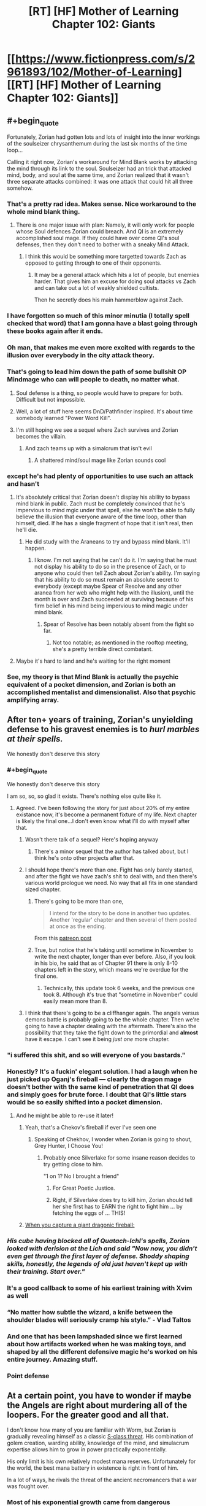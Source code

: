 #+TITLE: [RT] [HF] Mother of Learning Chapter 102: Giants

* [[https://www.fictionpress.com/s/2961893/102/Mother-of-Learning][[RT] [HF] Mother of Learning Chapter 102: Giants]]
:PROPERTIES:
:Author: Nepene
:Score: 295
:DateUnix: 1567995262.0
:END:

** #+begin_quote
  Fortunately, Zorian had gotten lots and lots of insight into the inner workings of the soulseizer chrysanthemum during the last six months of the time loop...
#+end_quote

Calling it right now, Zorian's workaround for Mind Blank works by attacking the mind through its link to the soul. Soulseizer had an trick that attacked mind, body, and soul at the same time, and Zorian realized that it wasn't three separate attacks combined: it was one attack that could hit all three somehow.
:PROPERTIES:
:Author: Academic_Jellyfish
:Score: 140
:DateUnix: 1567998879.0
:END:

*** That's a pretty rad idea. Makes sense. Nice workaround to the whole mind blank thing.
:PROPERTIES:
:Author: Nepene
:Score: 37
:DateUnix: 1567999214.0
:END:

**** There is one major issue with plan: Namely, it will only work for people whose Soul defences Zorian could breach. And QI is an extremely accomplished soul mage. If they could have over come QI's soul defenses, then they don't need to bother with a sneaky Mind Attack.
:PROPERTIES:
:Author: domoincarn8
:Score: 3
:DateUnix: 1568095568.0
:END:

***** I think this would be something more targetted towards Zach as opposed to getting through to one of their opponents.
:PROPERTIES:
:Author: Brokndremes
:Score: 15
:DateUnix: 1568100899.0
:END:

****** It may be a general attack which hits a lot of people, but enemies harder. That gives him an excuse for doing soul attacks vs Zach and can take out a lot of weakly shielded cultists.

Then he secretly does his main hammerblow against Zach.
:PROPERTIES:
:Author: Nepene
:Score: 3
:DateUnix: 1568117770.0
:END:


*** I have forgotten so much of this minor minutia (I totally spell checked that word) that I am gonna have a blast going through these books again after it ends.
:PROPERTIES:
:Author: I_Hump_Rainbowz
:Score: 30
:DateUnix: 1567999865.0
:END:


*** Oh man, that makes me even more excited with regards to the illusion over everybody in the city attack theory.
:PROPERTIES:
:Author: Green0Photon
:Score: 23
:DateUnix: 1567999038.0
:END:


*** That's going to lead him down the path of some bullshit OP Mindmage who can will people to death, no matter what.
:PROPERTIES:
:Author: NZPIEFACE
:Score: 11
:DateUnix: 1568010608.0
:END:

**** Soul defense is a thing, so people would have to prepare for both. Difficult but not impossible.
:PROPERTIES:
:Author: BlueMangoAde
:Score: 29
:DateUnix: 1568012809.0
:END:


**** Well, a lot of stuff here seems DnD/Pathfinder inspired. It's about time somebody learned "Power Word Kill".
:PROPERTIES:
:Author: steelong
:Score: 15
:DateUnix: 1568036889.0
:END:


**** I'm still hoping we see a sequel where Zach survives and Zorian becomes the villain.
:PROPERTIES:
:Author: PhilanthropAtheist
:Score: 4
:DateUnix: 1568029148.0
:END:

***** And zach teams up with a simalcrum that isn't evil
:PROPERTIES:
:Author: 20wordsorless
:Score: 6
:DateUnix: 1568038865.0
:END:

****** A shattered mind/soul mage like Zorian sounds cool
:PROPERTIES:
:Author: PhilanthropAtheist
:Score: 6
:DateUnix: 1568047075.0
:END:


*** except he's had plenty of opportunities to use such an attack and hasn't
:PROPERTIES:
:Author: rtsynk
:Score: 3
:DateUnix: 1567999694.0
:END:

**** It's absolutely critical that Zorian doesn't display his ability to bypass mind blank in public. Zach must be completely convinced that he's impervious to mind mgic under that spell, else he won't be able to fully believe the illusion that everyone aware of the time loop, other than himself, died. If he has a single fragment of hope that it isn't real, then he'll die.
:PROPERTIES:
:Author: -Fender-
:Score: 65
:DateUnix: 1568020234.0
:END:

***** He did study with the Araneans to try and bypass mind blank. It'll happen.
:PROPERTIES:
:Author: PhilanthropAtheist
:Score: 4
:DateUnix: 1568064297.0
:END:

****** I know. I'm not saying that he can't do it. I'm saying that he must not display his ability to do so in the presence of Zach, or to anyone who could then tell Zach about Zorian's ability. I'm saying that his ability to do so must remain an absolute secret to everybody (except maybe Spear of Resolve and any other aranea from her web who might help with the illusion), until the month is over and Zach succeeded at surviving because of his firm belief in his mind being impervious to mind magic under mind blank.
:PROPERTIES:
:Author: -Fender-
:Score: 26
:DateUnix: 1568064982.0
:END:

******* Spear of Resolve has been notably absent from the fight so far.
:PROPERTIES:
:Author: SevereCircle
:Score: 7
:DateUnix: 1568083547.0
:END:

******** Not too notable; as mentioned in the rooftop meeting, she's a pretty terrible direct combatant.
:PROPERTIES:
:Author: VorpalAuroch
:Score: 4
:DateUnix: 1568506252.0
:END:


**** Maybe it's hard to land and he's waiting for the right moment
:PROPERTIES:
:Author: eSPiaLx
:Score: 13
:DateUnix: 1567999838.0
:END:


*** See, my theory is that Mind Blank is actually the psychic equivalent of a pocket dimension, and Zorian is both an accomplished mentalist and dimensionalist. Also that psychic amplifying array.
:PROPERTIES:
:Author: Hakurei06
:Score: 3
:DateUnix: 1568711743.0
:END:


** After ten+ years of training, Zorian's unyielding defense to his gravest enemies is to /hurl marbles at their spells./

We honestly don't deserve this story
:PROPERTIES:
:Author: pm_your_dnd_stories
:Score: 116
:DateUnix: 1568003440.0
:END:

*** #+begin_quote
  We honestly don't deserve this story
#+end_quote

I am so, so, so glad it exists. There's nothing else quite like it.
:PROPERTIES:
:Author: Kachajal
:Score: 56
:DateUnix: 1568005886.0
:END:

**** Agreed. I've been following the story for just about 20% of my entire existance now, it's become a permanent fixture of my life. Next chapter is likely the final one...I don't even know what I'll do with myself after that.
:PROPERTIES:
:Author: pm_your_dnd_stories
:Score: 42
:DateUnix: 1568006337.0
:END:

***** Wasn't there talk of a sequel? Here's hoping anyway
:PROPERTIES:
:Author: ethicalhamjimmies
:Score: 14
:DateUnix: 1568020535.0
:END:

****** There's a minor sequel that the author has talked about, but I think he's onto other projects after that.
:PROPERTIES:
:Author: taichi22
:Score: 19
:DateUnix: 1568031089.0
:END:


***** I should hope there's more than one. Fight has only barely started, and after the fight we have zach's shit to deal with, and then there's various world prologue we need. No way that all fits in one standard sized chapter.
:PROPERTIES:
:Author: ketura
:Score: 13
:DateUnix: 1568054214.0
:END:

****** There's going to be more than one,

#+begin_quote
  I intend for the story to be done in another two updates. Another 'regular' chapter and then several of them posted at once as the ending.
#+end_quote

From this [[https://www.patreon.com/posts/chapter-101-28753444][patreon post]]
:PROPERTIES:
:Author: Johnsanders667
:Score: 26
:DateUnix: 1568058884.0
:END:


****** True, but notice that he's taking until sometime in November to write the next chapter, longer than ever before. Also, if you look in his bio, he said that as of Chapter 91 there is only 8-10 chapters left in the story, which means we're overdue for the final one.
:PROPERTIES:
:Author: pm_your_dnd_stories
:Score: 8
:DateUnix: 1568054345.0
:END:

******* Technically, this update took 6 weeks, and the previous one took 8. Although it's true that "sometime in November" could easily mean more than 8.
:PROPERTIES:
:Author: -Fender-
:Score: 2
:DateUnix: 1568103475.0
:END:


***** I think that there's going to be a cliffhanger again. The angels versus demons battle is probably going to be the whole chapter. Then we're going to have a chapter dealing with the aftermath. There's also the possibility that they take the fight down to the primordial and *almost* have it escape. I can't see it being /just one/ more chapter.
:PROPERTIES:
:Author: KamikazeHamster
:Score: 3
:DateUnix: 1568096438.0
:END:


*** "i suffered this shit, and so will everyone of you bastards."
:PROPERTIES:
:Score: 47
:DateUnix: 1568015187.0
:END:


*** Honestly? It's a fuckin' elegant solution. I had a laugh when he just picked up Oganj's fireball --- clearly the dragon mage doesn't bother with the same kind of penetration that QI does and simply goes for brute force. I doubt that QI's little stars would be so easily shifted into a pocket dimension.
:PROPERTIES:
:Author: taichi22
:Score: 33
:DateUnix: 1568031053.0
:END:

**** And he might be able to re-use it later!
:PROPERTIES:
:Author: dbenc
:Score: 13
:DateUnix: 1568054090.0
:END:

***** Yeah, that's a Chekov's fireball if ever I've seen one
:PROPERTIES:
:Author: TheKingleMingle
:Score: 33
:DateUnix: 1568058610.0
:END:

****** Speaking of Chekhov, I wonder when Zorian is going to shout, Grey Hunter, I Choose You!
:PROPERTIES:
:Author: thrawnca
:Score: 25
:DateUnix: 1568062764.0
:END:

******* Probably once Silverlake for some insane reason decides to try getting close to him.

"1 on 1? No I brought a friend"
:PROPERTIES:
:Author: JulianWyvern
:Score: 18
:DateUnix: 1568076156.0
:END:

******** For Great Poetic Justice.
:PROPERTIES:
:Author: thrawnca
:Score: 3
:DateUnix: 1568179503.0
:END:


******** Right, if Silverlake does try to kill him, Zorian should tell her she first has to EARN the right to fight him ... by fetching the eggs of ... THIS!
:PROPERTIES:
:Author: ybr1ca
:Score: 1
:DateUnix: 1572132326.0
:END:


***** [[https://i.kym-cdn.com/photos/images/original/001/264/842/220.png][When you capture a giant dragonic fireball:]]
:PROPERTIES:
:Author: natron88
:Score: 6
:DateUnix: 1568156605.0
:END:


*** /His cube having blocked all of Quatach-Ichl's spells, Zorian looked with derision at the Lich and said "Now now, you didn't even get through the first layer of defense. Shoddy shaping skills, honestly, the legends of old just haven't kept up with their training. Start over."/
:PROPERTIES:
:Author: JulianWyvern
:Score: 35
:DateUnix: 1568076085.0
:END:


*** It's a good callback to some of his earliest training with Xvim as well
:PROPERTIES:
:Author: The_Upmachine
:Score: 16
:DateUnix: 1568032910.0
:END:


*** “No matter how subtle the wizard, a knife between the shoulder blades will seriously cramp his style.” - Vlad Taltos
:PROPERTIES:
:Author: Paxona
:Score: 16
:DateUnix: 1568041557.0
:END:


*** And one that has been lampshaded since we first learned about how artifacts worked when he was making toys, and shaped by all the different defensive magic he's worked on his entire journey. Amazing stuff.
:PROPERTIES:
:Author: CFCrispyBacon
:Score: 13
:DateUnix: 1568034929.0
:END:


*** Point defense
:PROPERTIES:
:Author: PresentCompanyExcl
:Score: 4
:DateUnix: 1568037351.0
:END:


** At a certain point, you have to wonder if maybe the Angels are right about murdering all of the loopers. For the greater good and all that.

I don't know how many of you are familiar with Worm, but Zorian is gradually revealing himself as a classic [[https://worm.fandom.com/wiki/S-Class#cite_note-17][S-class threat]]. His combination of golem creation, warding ability, knowledge of the mind, and simulacrum expertise allows him to grow in power practically exponentially.

His only limit is his own relatively modest mana reserves. Unfortunately for the world, the best mana battery in existence is right in front of him.

In a lot of ways, he rivals the threat of the ancient necromancers that a war was fought over.
:PROPERTIES:
:Author: ClaireBear1123
:Score: 63
:DateUnix: 1567998450.0
:END:

*** Most of his exponential growth came from dangerous encounters with monsters whose abilities he could steal (princess, the soul plant, the Aranea, other things) and from using the time loop to steal secrets and make entire nations work for him.

His growth will be a lot slower now, and with more eyes on him it will be harder to mass produce golems. He's still a serious threat (there's a reason Eldemar has laws against making big golems) but he's not an exponential threat.

He's a major threat, but if you threw enough powerful mages at him you could crush him.

He intends to be more subtle anyway, not evil take over the worldy.
:PROPERTIES:
:Author: Nepene
:Score: 55
:DateUnix: 1567998852.0
:END:

**** #+begin_quote
  He's a major threat, but if you threw enough powerful mages at him you could crush him.
#+end_quote

Well yea, he's a [[https://worm.fandom.com/wiki/Tinker][Tinker]]. The same is true for necromancers, but that didn't stop society from banishing them.

#+begin_quote
  He intends to be more subtle anyway, not evil take over the worldy.
#+end_quote

Even if Zorian acts completely above board, the real threat is his knowledge. And Zorian is going to share his knowledge with the world. He's an idealist that way. Imagine what a less than scrupulous Lich could do with these novel ideas...

It sort of makes you wonder why QI and Sudomir are even fighting him in the first place. Zorian could usher in a new period of mage dominance and inequality.
:PROPERTIES:
:Author: ClaireBear1123
:Score: 30
:DateUnix: 1567999593.0
:END:

***** Zorian has said he'll share some empathy stuff, but I doubt he'll share everything. He wants to avoid the royal family going after him, and has a lot of debts to people so will avoid wholesale disruption.
:PROPERTIES:
:Author: Nepene
:Score: 18
:DateUnix: 1567999956.0
:END:

****** #+begin_quote
  Zorian has said he'll share some empathy stuff, but I doubt he'll share everything.
#+end_quote

He totally will share his knowledge. He's bemoaned multiple times about the waste of knowledge when old mages die. He loves libraries. He wants to start a magic research facility. He funded Kael's alchemy research out of sheer altruism and hope for better world.

He's an idealist in this way. Lots of nerds are. He doesn't see the inherent danger of it.
:PROPERTIES:
:Author: ClaireBear1123
:Score: 43
:DateUnix: 1568000364.0
:END:

******* Yeah. So he'll probably share his knowledge with select people who he trusts, keep some for himself, and slowly unload his knowledge on apprentices.

Crazy stuff will happen, but it'll probably take a while.
:PROPERTIES:
:Author: Nepene
:Score: 16
:DateUnix: 1568000424.0
:END:

******** If I'm QI, I'm abandoning that battlefield and figuring out a way to disguise myself so I can be the star pupil at Zorian University. If I'm the angels, I'm murdering that mofo.
:PROPERTIES:
:Author: ClaireBear1123
:Score: 30
:DateUnix: 1568000795.0
:END:

********* The angels don't seem to care about human knowledge much, more about social disruption and primordial release.

QI as Zorian's student does sound fun for a sequel.
:PROPERTIES:
:Author: Nepene
:Score: 20
:DateUnix: 1568000932.0
:END:


******** Now I want Zorian to open a magic school/research facility.
:PROPERTIES:
:Author: BlueMangoAde
:Score: 20
:DateUnix: 1568000810.0
:END:

********* Sounds like a fun sequel. Professor Zorian has a nice ring to it.
:PROPERTIES:
:Author: Nepene
:Score: 21
:DateUnix: 1568000853.0
:END:

********** [deleted]
:PROPERTIES:
:Score: 34
:DateUnix: 1568007612.0
:END:

*********** Ha! That would be hilarious. And Zorian would be all like:

"Back in my time, you could summon an army of Angels with proper shaping exercises!"
:PROPERTIES:
:Author: Caliburn0
:Score: 34
:DateUnix: 1568024161.0
:END:

************ Oh my god, I think this just made my day
:PROPERTIES:
:Author: MagmaDrago
:Score: 3
:DateUnix: 1568133980.0
:END:


********** Invite his friends to be professors and researchers, and work to improve the world.
:PROPERTIES:
:Author: BlueMangoAde
:Score: 6
:DateUnix: 1568001017.0
:END:

*********** With the Bakoran gates, the field trips would be wild.
:PROPERTIES:
:Author: Nepene
:Score: 12
:DateUnix: 1568001789.0
:END:


********** I like the idea of founding a new country in some unclaimed land.
:PROPERTIES:
:Author: dinoseen
:Score: 3
:DateUnix: 1568049917.0
:END:

*********** His crafting is very expensive. He could do with a lot more resources, and his golems would let him handle strange magical creatures well.
:PROPERTIES:
:Author: Nepene
:Score: 4
:DateUnix: 1568056505.0
:END:


***** A thinker 5 - tinker 5 - master 7 type S-Class threat.
:PROPERTIES:
:Author: PhilanthropAtheist
:Score: 14
:DateUnix: 1568027180.0
:END:

****** Nah, Thinker 6 or 7, or possibly 8 I would think. His mind reading with his range alone is 5. 6 with his mental calculator, clock and other upgrades. 7 or 8 depending on his abilities with divination. Considering he was able to search half a continent with a week of preparation, I would go with 8.

Tinker 7, with the golems and artifice abilities he's shown? Yeah, 7. Wards probably go under that one too.

Master 8, or 9. He is capable of complete rewrite of a mind, and is capable of controlling pretty much everything with a mind that isn't shielded. (Which on the PRT rating system is pretty much no one.) His Simulacrum also go under here, as well as being another boost to his Thinker rating.

Blaster 8 or 9. Dimensional blades and artillery magic are good enough for that.

Stranger 5 or 6, illusions and ectoplasmic shells capable of looking like anyone. Then he can use his mind control to prop up the category even more.

Honestly, Zorian has ratings in all the categories. So the simplest would just be calling him a Trump 8 or 9 or something. Which in PRT rating systems just means 'run for your lives'.
:PROPERTIES:
:Author: Caliburn0
:Score: 20
:DateUnix: 1568052799.0
:END:

******* His tinker stuff would definitely bump his master rating up to 9, now that he's revealed his ability to make more-or-less autonomous semi-intelligent golems. Minions galore.
:PROPERTIES:
:Author: meterion
:Score: 9
:DateUnix: 1568062580.0
:END:

******** The only issue with that is he can't construct them at will like that creepy city killer body eating guy in worm. Zorian would take a while to get ahead of even just a local army fighting him. He's not quite exponential as his minions don't make minions.
:PROPERTIES:
:Author: Retbull
:Score: 6
:DateUnix: 1568116723.0
:END:


*** #+begin_quote
  His only limit is his own relatively modest mana reserves. Unfortunately for the world, the best mana battery in existence is right in front of him.
#+end_quote

And the Angels pretty much provived him with a solution for his mana issues - shaping ambient mana directly with the help of a magic item designed for the purpose. Either Zorian can create such an item - something he can research or do already - or maybe even just learn the ability on his own.

Which is, as you say, a ludicrous level of power.
:PROPERTIES:
:Author: Kachajal
:Score: 21
:DateUnix: 1568005636.0
:END:

**** Eh, I doubt it. Angels can use divine magic, which is outside the usual rules. Zorian can't.
:PROPERTIES:
:Author: thrawnca
:Score: 25
:DateUnix: 1568010413.0
:END:

***** The angels cannot use divine magic, but they can make use of divine artefacts. Only the gods can use divine magic.

An angel made that item in front of Zorian. It is not divine.
:PROPERTIES:
:Author: ClaireBear1123
:Score: 21
:DateUnix: 1568051465.0
:END:

****** Or the angel summoned the item from elsewhere. Or made it using a connection to a divine artifact which makes divine artifacts. Any number of ways it could be impossible to replicate.
:PROPERTIES:
:Author: Frommerman
:Score: 22
:DateUnix: 1568054731.0
:END:

******* Definitely true. It could have all been subterfuge too, and they simply handed Zorian an already existing divine object.

It would be more accurate to say that we didn't see anything that made it obviously a divine object, nor did Zorian make reference to it's divinity (I think).
:PROPERTIES:
:Author: ClaireBear1123
:Score: 6
:DateUnix: 1568055358.0
:END:

******** It is of course possible that the cube was merely drawing in ambient mana to power a built-in, pre-cast spell. That is standard for magic items; the first golem doll Zorian built for Kirielle relied on ambient mana. You just need an item tough enough to withstand the effects. It would only really be extraordinary if the summoning cube was casting a new spell.
:PROPERTIES:
:Author: thrawnca
:Score: 2
:DateUnix: 1568179898.0
:END:


**** He can't manipulate divine mana that effectively, can't produce it, and any divine item he destroys now stays destroyed.
:PROPERTIES:
:Author: Nepene
:Score: 4
:DateUnix: 1568040644.0
:END:


*** #+begin_quote
  a classic S-class threat
#+end_quote

Threat isn't action though. The key here is whether his moral sense has kept up with his power level such that he's unlikely to ever be an /active/ threat.
:PROPERTIES:
:Author: TheAtomicOption
:Score: 17
:DateUnix: 1568002421.0
:END:


*** He's good, but he's not S-class. If you look at that bracket, it has entities like the Endbringers, Slaughterhouse 9 and Nilbog. Endbringers are literally unkillable if you don't happen to be a vengeful quasi-deity, Slaughterhouse 9 has a long track record of indiscriminately destroying locations and killing anyone they feel like, and Nilbog can multiply exponentially if he's allowed past a certain point.

S-class is reserved for those situations where you have to get all hands on deck to even contain the problem. In 1v1 fights he has pretty good odds in most matchups, especially if he can scheme and prep beforehand, but a lot of the big-name mages out there would hand his ass to him in a duel without a need for backup.
:PROPERTIES:
:Author: Menolith
:Score: 17
:DateUnix: 1568048054.0
:END:

**** Imagine Zorian with the crown and 25 simulacra that work in unison. He could get out of control rather quickly.

Within a few weeks/months he would be a Nilbog level threat. If he started doing novel research that would allow him to increase his mana capacity, he could turn into a swarm. A swarm that can continuously manufacture support golems and mind control others.

If he were allowed to dig in, you'd never actually find the real Zorian.
:PROPERTIES:
:Author: ClaireBear1123
:Score: 23
:DateUnix: 1568049756.0
:END:


*** Having great power isn't a threat. Might as well kill any wizard because they have more power than others.
:PROPERTIES:
:Author: nosoupforyou
:Score: 4
:DateUnix: 1568042943.0
:END:

**** It's not about power, it's about potential.

Zorian can seemlessly control many additional simulacrum, and continuously produce support golems that require no oversight or mana expenditure.

In the right circumstances, he can exponentiate. That makes him S-class, or at least potential S-class.
:PROPERTIES:
:Author: ClaireBear1123
:Score: 7
:DateUnix: 1568051187.0
:END:

***** Anyone could be a potential threat then. Suppose the school wizards learn new spells and become more dangerous. They are a threat now.

If I go to the grocery store, and someone is bigger and stronger than me, they are a threat and must be taken down.

Kind of ridiculous.

Would you classify your dad as a threat when you're 10 purely because he has the potential to kill you, even though he's never given any indication he would?

Being more powerful doesn't make someone a threat. Actual intent does. Consider Doc Oct from Spiderman. He didn't become a threat until he started hurting people. Before then he wasn't a threat even though he still had the same potential.
:PROPERTIES:
:Author: nosoupforyou
:Score: 4
:DateUnix: 1568051975.0
:END:

****** This is relative to a setting like Worm's though. Imagine Zorian with his current capabilities in modern world like ours with no other mages but a bunch of super powered parahumans. They wouldn't have any mental defenses.
:PROPERTIES:
:Author: PhilanthropAtheist
:Score: 4
:DateUnix: 1568069672.0
:END:

******* Imagining him in our world is meaningless.

In that world, he's not inherently especially more powerful than anyone else. He's just had the benefit of gaining decades of experience without aging, and collecting large numbers of spells.

Equivalent to our world, it would be someone who gained immense knowledge, at 15, of various fields of study while also knowing where to find rich deposits of lost treasure.

The only way you could consider Zorian to be a threat is if you assume he's going to take advantage of people.

And the fact that he's a mind reader is irrelevent too, as there are plenty of them in that world, and they aren't all automatically threats.

Basically you're equating someone with great power with someone who has evil intent. Such as someone who works out at the gym and likes to bully people. Zorian has been pretty explicitly not a bully.
:PROPERTIES:
:Author: nosoupforyou
:Score: 4
:DateUnix: 1568070481.0
:END:

******** Equivalent to our world is someone whose knowledge includes how to build nuclear warheads and ICBMs, as well as all of the intermediate machinery to produce them. Plus knows of hidden uranium deposits and has enough private wealth to buy the materials and hire the people necessary. I can guarantee every major government would be keeping an eye on him at the very least.

Zorian could pretty easily topple governments and is impossible to hunt down. He's a serious potential threat, even if he hasn't dont anything harmful yet.
:PROPERTIES:
:Author: interested_commenter
:Score: 1
:DateUnix: 1569547741.0
:END:

********* By that definition, anyone would be a threat. It's just that he's a bigger threat. Even a normal person would be a threat to anyone weaker than them.

I don't agree that someone becomes a threat just because they have the ability to hurt others. And remember, the original point I was responding to was whether the angels were right to kill all of the loopers. It's not merely a matter of watching, it would be government choosing to kill anyone in our world who has the knowledge and ability.
:PROPERTIES:
:Author: nosoupforyou
:Score: 1
:DateUnix: 1569592629.0
:END:


******* Wormverse has anti master techniques, mental training to resist masters, and there's probably a number of trumps whose shards could figure out how to block magic.

He'd also be notably weaker in that he doesn't have access to alchemical ingredients and such for golem creation and spell item creation.

He'd be a scary motherfucker, but Contessa could kill him, any endbringer could kill him, and a good team of parahumans could kill him.
:PROPERTIES:
:Author: Nepene
:Score: 2
:DateUnix: 1568513406.0
:END:

******** You know what. Yes that's true. There is also one major thing we didn't account. The lack of ambient mana to power his robotics.
:PROPERTIES:
:Author: PhilanthropAtheist
:Score: 2
:DateUnix: 1568529332.0
:END:

********* That would make it hard. He would do well to pair with a Crystal summoning or tinker parahuman and see if they could produce ambient mana.
:PROPERTIES:
:Author: Nepene
:Score: 2
:DateUnix: 1568552533.0
:END:


******* Seriously, people? Downvoting people who make logical arguments HERE? I'm very disappointed.
:PROPERTIES:
:Author: nosoupforyou
:Score: 3
:DateUnix: 1568078751.0
:END:

******** Perhaps consider that you may be wrong about the argument being logical.
:PROPERTIES:
:Author: Eledex
:Score: 1
:DateUnix: 1568089039.0
:END:

********* Anyone who disagrees with an argument is going to consider the other person to not be logical. People tend to have a bias about it.
:PROPERTIES:
:Author: nosoupforyou
:Score: 4
:DateUnix: 1568119046.0
:END:


****** A guy in the grocery store is a threat to punch me, or perhaps shoot me. That is not an S-class threat.
:PROPERTIES:
:Author: ClaireBear1123
:Score: 3
:DateUnix: 1568052170.0
:END:

******* I didn't call him an S-class threat. But someone with the capacity to punch you is not a threat. That mindset leads to needing to destroy anyone who has superior skills.

Superior capacity is not superior threat. Threat requires some kind of indication that the other person is actually willing and able to act on it.

For example, Jason from the horror movie would be a threat. Jason, the karate expert from next door is not.
:PROPERTIES:
:Author: nosoupforyou
:Score: 3
:DateUnix: 1568052600.0
:END:


** I love these fight scenes, they are always described so well.

Angel Tree is now on the field, and everyone is gathered.

I am however worried about Zorians mana reserves, he seems to have used a lot to summon.
:PROPERTIES:
:Author: Laser68
:Score: 55
:DateUnix: 1567996187.0
:END:

*** They are amazing.

Zorian is no doubt pretty drained, but their allies are here, and his main contribution is done. He's never been a great pure combat mage. His shaping skills and mind magic and golem creation have been his greatest skills.

He can regenerate pretty fast as well. 1/32 mana units- simulacrum per 30 seconds, plus he can draw on ambient mana in emergencies.

I'm more worried for the invaders. They forgot that prep wins battles, and expended a lot of HP, mana, and effort on battering down a probably divine artifact and a single mage and golem to no use.
:PROPERTIES:
:Author: Nepene
:Score: 35
:DateUnix: 1567996835.0
:END:

**** Plus, the cavalry just arrived. They might just be battlemages riding eagles, but they were able to give Zorian and Zach issues back when they had first started raiding for keys. They're no joke.

As for Zorian's trepidation about which side they'll help --- one side just summoned demons, the other side summoned angels. Seems like a pretty obvious choice.
:PROPERTIES:
:Author: taichi22
:Score: 25
:DateUnix: 1568030799.0
:END:

***** He's worried that after they defeat the demons they'll turn their wrath on the internal threat, Zach and Zorian.
:PROPERTIES:
:Author: Nepene
:Score: 20
:DateUnix: 1568036319.0
:END:


***** I'm not so sure. Do people know what angels look like? The other side is obviously demon, but a giant mass of branches with eyes instead of leaves didn't sound obviously angelic.
:PROPERTIES:
:Author: minekasetsu
:Score: 11
:DateUnix: 1568031917.0
:END:

****** Considering how the crown and church seem to have close ties, and the church summons angels from time to time, the government should have some knowledge of angels.
:PROPERTIES:
:Author: steelong
:Score: 25
:DateUnix: 1568036989.0
:END:


****** These angels are pretty much exactly in line with descriptions in religious texts. Lots of fire, lots of limbs and wings in odd configurations, generally incomprehensible things not meant to be seen by human eyes. The pretty, fluffy winged, human-looking angels are a later invention.

That aside, in this world people can actually communicate with angels; they definitely have an awareness of what angels look like.
:PROPERTIES:
:Author: LordUncleBob
:Score: 10
:DateUnix: 1568250068.0
:END:

******* This is not our world and so our religious texts are completely irrelevant.
:PROPERTIES:
:Author: kaukamieli
:Score: 2
:DateUnix: 1568287635.0
:END:

******** Understanding the /deliberate reference/ to religious texts in the story isn't relevant to the story? Specifically, it's not relevant that the "not angelic" descriptions of angels match up with the actual, original source for descriptions of angels?
:PROPERTIES:
:Author: LordUncleBob
:Score: 9
:DateUnix: 1568289171.0
:END:

********* They do not have our religious texts. It was asked if people recognize them as angels. It is completely irrelevant what texts these people have never seen to what the folk in this setting knows about angels.

They have their own religion and we can't assume everyone knows these are angels just because they relate to our mythologies.

So yes, irrelevant.

What would be relevant is is what their texts, priests and people who have seen or communicsted with them say.

I'm not sure how much information we have about their angels before this and if we know how much an average dude there knows about angels.
:PROPERTIES:
:Author: kaukamieli
:Score: 2
:DateUnix: 1568289644.0
:END:

********** I didn't bring up religious texts in response to "do they know what angels look like," it was in response to "that doesn't sound obviously angelic." Because if you're trying to determine whether something is angel-like, checking whether it matches descriptions of what angels are like is a good starting point.

Then I separately answered the first question when I said

#+begin_quote
  That aside, in this world people can actually communicate with angels; they definitely have an awareness of what angels look like.
#+end_quote

Then you decided to ignore that part of my reply and complain that the first part isn't answering the question I wasn't replying to.
:PROPERTIES:
:Author: LordUncleBob
:Score: 7
:DateUnix: 1568309680.0
:END:

*********** Well, you didn't quote the part you were answering to...

And I'm pretty sure normal people don't communicate with the angels and they have priests and stuff for that. Like our religions have these holy dudes too pretty much for telling you what the higher-ups think.

So like I said, "I'm not sure how much information we have about their angels before this and if we know how much an average dude there knows about angels." That there are some priests who talk with angels doesn't mean average dude has any idea.

I did not ignore that part of your reply. I specifically said that what would be relevant is what the dudes who have communicated with them say about them.
:PROPERTIES:
:Author: kaukamieli
:Score: 2
:DateUnix: 1568310279.0
:END:


****** I'm pretty sure they pick the side which actively trys to avoid destroying the destroy the city
:PROPERTIES:
:Author: Madethis4reasons
:Score: 8
:DateUnix: 1568035589.0
:END:


**** Zorian is going to use Oganj's fire nuke ball on something. Probably the mansion the first chance he gets.
:PROPERTIES:
:Author: PhilanthropAtheist
:Score: 15
:DateUnix: 1568032400.0
:END:

***** The kids are in there. Although it would be an instant win if he did nuke it, I'm sure they aren't going to.
:PROPERTIES:
:Author: Snorca
:Score: 2
:DateUnix: 1568059490.0
:END:

****** The kids are in a carriage that left the mansion. He can nuke it the first chance he gets
:PROPERTIES:
:Author: PhilanthropAtheist
:Score: 15
:DateUnix: 1568064002.0
:END:

******* Can you quote this part for me? I see no mention of carriages in the past two chapters nor of children other than the fact that they're in the mansion.

Also, it would seem weird to me if they left the mansion when they just teleported the mansion to Cyoria, where the children needs to be to free the primordial.
:PROPERTIES:
:Author: Snorca
:Score: 2
:DateUnix: 1568066504.0
:END:

******** Im on mobile but here is the quote:

#+begin_quote
  Two more new arrivals also caught his attention. At the same time their three main enemies marched out of the mansion, a large procession of people in robes also left the mansion through another entrance. The lead people were dressed in the same kind of red robe that Jornak was wearing, and guarded tightly in the center of the procession was a large armored carriage that seems to be shaking from time to time, as if someone was pounding on it from the inside. The group immediately set off in the direction of the Hole, barely glancing at the fights occurring around the mansion.
#+end_quote
:PROPERTIES:
:Author: PhilanthropAtheist
:Score: 14
:DateUnix: 1568068452.0
:END:


******** #+begin_quote
  The lead people were dressed in the same kind of red robe that Jornak was wearing, and guarded tightly in the center of the procession was a large armored carriage that seems to be shaking from time to time, as if someone was pounding on it from the inside. The group immediately set off in the direction of the Hole, barely glancing at the fights occurring around the mansion.
#+end_quote

Here you go...
:PROPERTIES:
:Author: I-want-pulao
:Score: 9
:DateUnix: 1568068458.0
:END:

********* Thanks, read it late last night. Did read this past but it completely escaped my mind.
:PROPERTIES:
:Author: Snorca
:Score: 4
:DateUnix: 1568074564.0
:END:


** I've been hoping this whole time that it would end on Chapter 103, given that it is by nobody103, but it feels like there is just a little too much left. I'll be pleasantly/sadly/saudadedly(?) surprised if it does cleanly wrap up in chapter 103.
:PROPERTIES:
:Author: edwardkmett
:Score: 37
:DateUnix: 1567998753.0
:END:

*** The question is...

Will chapter 103 be titled "Nobody"?
:PROPERTIES:
:Author: vallar57
:Score: 54
:DateUnix: 1568000310.0
:END:

**** That would be sufficient for me
:PROPERTIES:
:Author: 20wordsorless
:Score: 21
:DateUnix: 1568023603.0
:END:


*** He posted on patreon that the next update would be the last, but would consist of multiple of chapters.
:PROPERTIES:
:Author: tjhance
:Score: 44
:DateUnix: 1568000479.0
:END:

**** That is one way to hack around the issue.
:PROPERTIES:
:Author: edwardkmett
:Score: 37
:DateUnix: 1568001142.0
:END:


*** It could "end" on chapter 103 with the end of this fight, followed by some epilogue chapters. I feel like saving Zach will be a chapter in its own right, though, and it wouldn't make sense as an epilogue, so I doubt that will happen.
:PROPERTIES:
:Author: JusticeBeak
:Score: 14
:DateUnix: 1568002817.0
:END:


*** He published under nobody 102 before though
:PROPERTIES:
:Author: Areign
:Score: 2
:DateUnix: 1568514775.0
:END:

**** Then I guess he owes us another 87 chapters worth of [[https://www.fanfiction.net/s/5166693/1/Scorpion-s-Disciple][Scorpion's Disciple]].

If he keeps abandoning accounts like this, his life is only going to keep getting harder with higher and higher chapter count goals.
:PROPERTIES:
:Author: edwardkmett
:Score: 4
:DateUnix: 1568530915.0
:END:


** the real injustice in this series is Jornack's stupid hood that hides his shocked face every time Zorian surprises him.
:PROPERTIES:
:Score: 40
:DateUnix: 1568006963.0
:END:

*** You mean Fortov's face?
:PROPERTIES:
:Author: Addictedtobadfanfict
:Score: 11
:DateUnix: 1568206913.0
:END:

**** Kazinskis only, no items, Final Destination
:PROPERTIES:
:Author: VorpalAuroch
:Score: 8
:DateUnix: 1568513746.0
:END:


**** I would hope if it was Fortov he'd react *at all* to Damien being there.
:PROPERTIES:
:Author: nipplelightpride
:Score: 1
:DateUnix: 1568655530.0
:END:


** That defensive artifact of Zorian's is ridiculously good at its job. I am, as always, very impressed by this chapter.

Also, I find it incredibly amusing that after struggling with Xvim's marble training for countless loops, he now uses marbles to destroy enemy spells.
:PROPERTIES:
:Author: IamJackFox
:Score: 30
:DateUnix: 1568003944.0
:END:


** How exactly is Silverlake dangerous anymore? The way I see it, she was dangerous only for her knowledge of Zach and Zorian. And, the 5-6 months after her exit and this (real time) month have seen (at least) Zorian eclipse what Silverlake knew of him. And her performance in this battle (so far) is rather poor too.

Of course, in the past, she'd be a threat to Zach and Zorian but as it is... I don't understand why she's still classified as a danger. Her x-factor was dimensionalism, and she's not that far ahead of ZnZ now I'd say.
:PROPERTIES:
:Author: I-want-pulao
:Score: 21
:DateUnix: 1567999823.0
:END:

*** Thing is silverlake is not a battle mage, her spells are hence slow and easily disrupted in comparison to the others, but she is a highly skilled soul & dimensional mage that know ZnZ way better then the other 2, but if she's not kept busy she can do awful stuff even if she's relatively easy to keep busy.

The reason I think she's a non threat so far is because the thing we've seen is not in fact silverlake but her raven in her form, just being there as a distraction since silverlake as said is not a combatant.
:PROPERTIES:
:Author: Banarok
:Score: 45
:DateUnix: 1568001325.0
:END:

**** Raven SL is an interesting take, didn't think of that at all!

Hmm but I think she's a bit of a non-threat overall, outside of her providing the information that RR and QI needed.. Yes, she's incredibly skilled in alchemy, soul magic, and dimensionalism. However, doesn't make her a heavy hitter esp not in battle... Ofc, Alanic is highly wary of her, but I'd even say Alanic can kill her easier than she can kill Alanic, just my reading of their relative skill sets.
:PROPERTIES:
:Author: I-want-pulao
:Score: 16
:DateUnix: 1568002940.0
:END:


*** She's an unmatched alchemy expert with lots of time to prepare and huge resources. That spells "dangerous".
:PROPERTIES:
:Author: vallar57
:Score: 22
:DateUnix: 1568001482.0
:END:

**** hmm, I hadn't considered the alchemical aspect, which is definitely a big thing. However, she's not just the weakest amongst QI, RR and herself, but the weakest by far. While narratively it was lampshaded many times that she is treacherous etc., the meta-purpose of her betrayal was to give RR and QI the information they lacked about Zach and Zorian, to make the battle more even. I don't see her playing any other major role in the story henceforth, unlike QI and RR, for example.

Unless the current lampshading of her being less dangerous but still dangerous is meant to indicate she gets to do something in the last chapters.
:PROPERTIES:
:Author: I-want-pulao
:Score: 11
:DateUnix: 1568002683.0
:END:

***** [deleted]
:PROPERTIES:
:Score: 9
:DateUnix: 1568007915.0
:END:

****** Somehow I doubt she's betting her life on tricking the primordial that carved a contract into her soul
:PROPERTIES:
:Author: Nic_Cage_DM
:Score: 23
:DateUnix: 1568033389.0
:END:

******* True, but if there was anybody who could trick a primordial and live, it would be her.
:PROPERTIES:
:Author: Green0Photon
:Score: 12
:DateUnix: 1568047332.0
:END:

******** In a way, it's paralleling Zorian (probably) subverting the divine contract carved into Zach's soul - I bet you it's the contract's (and SL's) perception of hewing to the terms that matters, not the objective truth
:PROPERTIES:
:Author: jaghataikhan
:Score: 2
:DateUnix: 1568232315.0
:END:

********* I'm pretty sure in SL's case it is not perception. It's literally a timer that detonates at the end of the month regardless what happens, and the primordial needs to be revived to actively remove that destruction.
:PROPERTIES:
:Author: nipplelightpride
:Score: 3
:DateUnix: 1568739729.0
:END:

********** Ah nvm, a dead mans switch would be very different then
:PROPERTIES:
:Author: jaghataikhan
:Score: 2
:DateUnix: 1568755534.0
:END:


******* I've been thinking that she might pass her knowledge on the real SL and go with a bang.
:PROPERTIES:
:Author: kaukamieli
:Score: 2
:DateUnix: 1568287818.0
:END:


*** Given that she was first introduced to us as an expert in planar magic and they are trying to summon a planar creature I am assuming she is going to be a more crucial part later. I'm suspecting old-Silverlake will make an appearance too.
:PROPERTIES:
:Author: GWJYonder
:Score: 12
:DateUnix: 1568034860.0
:END:


** #+begin_quote
  All three were under the effect of mind blank. Of course.
#+end_quote

It's like saying to Zorian [[https://proxy.duckduckgo.com/iu/?u=https%3A%2F%2Fmedia1.tenor.com%2Fimages%2F1fb0631e1e3dedbd2d2e3f415ad0cd2f%2Ftenor.gif%3Fitemid%3D7566875&f=1&nofb=1][It's free mind estate]]

Also now we can't be sure what's actually happening and what's just part of Zorian's genjutsu.
:PROPERTIES:
:Author: TheTheos
:Score: 21
:DateUnix: 1567999949.0
:END:


** [deleted]
:PROPERTIES:
:Score: 35
:DateUnix: 1567997708.0
:END:

*** #+begin_quote
  ...the next target date is sometime in November. This is just an estimate. It could be published earlier, or it could be later than that.
#+end_quote

(c) nobody103
:PROPERTIES:
:Author: vallar57
:Score: 23
:DateUnix: 1568001312.0
:END:


*** I wouldn't read too much into nobody103's name. He's [[https://www.fanfiction.net/u/1980911/nobody102][nobody102]] on fanfiction, presumably the number is just semi-random.

(As a side note, I recommend Scorpion's Disciple by him on fanfiction. Pretty damn fun to read.)
:PROPERTIES:
:Author: Kachajal
:Score: 16
:DateUnix: 1568005829.0
:END:

**** Umm, that account didn't write mother of Learning, [[https://fictionpress.com/u/804592/][nobody103]] did.
:PROPERTIES:
:Author: 20wordsorless
:Score: 4
:DateUnix: 1568023722.0
:END:

***** Different accounts, same person. Fanfiction account profile provides a link to fictionpress account.
:PROPERTIES:
:Author: valeskas
:Score: 11
:DateUnix: 1568025949.0
:END:

****** It's just another simulacrum.
:PROPERTIES:
:Author: kaukamieli
:Score: 4
:DateUnix: 1568287919.0
:END:


*** I did wonder if simulacrum's of Zorian or Zach would annoy every major garrison in the kingdom, encourage a rapid response team to chase them, all of which timed to arrive at Cyoria at the same time.
:PROPERTIES:
:Author: BigBeautifulEyes
:Score: 4
:DateUnix: 1568009764.0
:END:


** So at this point, Zorian is basically the greatest artificer in the world. That cube shield is ridiculously impressive.
:PROPERTIES:
:Author: dinoseen
:Score: 14
:DateUnix: 1568050165.0
:END:

*** He's gained secrets from every skilled artificer in the world and then combined their work, released it to everyone and repeated a lot of times.

He is way beyond most.
:PROPERTIES:
:Author: Nepene
:Score: 17
:DateUnix: 1568056628.0
:END:


*** Was it he himself who made it, or the angel?
:PROPERTIES:
:Author: jaghataikhan
:Score: 2
:DateUnix: 1568232347.0
:END:

**** " He reached into his jacket pocket and retrieved and angel cube. Then, he deployed the imperial orb and retrieved from it a much bigger, metal cube of his own design. "
:PROPERTIES:
:Author: GoXDS
:Score: 4
:DateUnix: 1568245862.0
:END:

***** Ah I'd totally missed that part- thought it was the angel cube that was doing it

Holy crap, that makes things even more jaw dropping - he fought off arguably the most powerful arch mage on the planet, backed up by one of the ten immortals (basically baba yaga herself), possibly the most powerfuDraco mage, and a time looper who had perhaps a decade of xp on him and is a necromancer / soul mage of no small skill himself !?
:PROPERTIES:
:Author: jaghataikhan
:Score: 4
:DateUnix: 1568246058.0
:END:

****** Holy shit, I thought it was the angel cube doing it too. That's incredible to see him accomplish. This is what I get for speedreading.
:PROPERTIES:
:Author: Vingle
:Score: 3
:DateUnix: 1568256597.0
:END:


** Jornak's motivations ring absurdly false. /What/ does he want to make better? What is fundamentally wrong? How could releasing the primoridial actually do anything positive. I don't think I've read a benevolent motivating factor for him or the rest of the Red Robes.
:PROPERTIES:
:Author: somerando11
:Score: 15
:DateUnix: 1568023555.0
:END:

*** He explained before that Eldemar was built on vast amounts of corruption, lies, and murder (which led to his and Zach's loss of fortune) and was close to a new splinter war, and so using his loop knowledge he could ensure a better future for the nation.

The primordial will make eldemar desperate for aid, and willing to accept help. Also to get out he had to promise the primordial help. Ideally he doesn't want the primordial release.
:PROPERTIES:
:Author: Nepene
:Score: 29
:DateUnix: 1568035214.0
:END:


*** He just wants revenge and power imo. Everything he says is just an attempt to rationalize that drive.
:PROPERTIES:
:Author: ClaireBear1123
:Score: 16
:DateUnix: 1568067511.0
:END:


*** #+begin_quote
  /What/ does he want to make better? What is fundamentally wrong?
#+end_quote

The structure other societies power hierarchy. He's laid the groundwork for seizing control if the primordial is summoned and the political gameboard is flipped over, and sees the deaths involved as a lesser evil than the perpetuation of the current system.
:PROPERTIES:
:Author: Nic_Cage_DM
:Score: 7
:DateUnix: 1568033727.0
:END:


** A great chapter, with angels, demons, cool weird magical items, lots of rad fight scenes, and eagles coming to the rescue.

It does show that there is a lot of value in being the better prepared party. The angelic artifact and the wraith bomb counter means a lot of the skill and mana the invasion has was wasted futilely.

If they had found another way to delay the invasion they could have won.
:PROPERTIES:
:Author: Nepene
:Score: 10
:DateUnix: 1567997866.0
:END:


** Worth the wait. I really like all the action, reaction and counteraction between the mages. That's the most fun part of mage battles to me by far.

This might be premature, but I wonder if nobody103 will start a new work after Mother of Learning? Seriously just bloody adore his writing.
:PROPERTIES:
:Author: Kachajal
:Score: 8
:DateUnix: 1568005508.0
:END:


** Well, that was amazing. Much too short, but, amazing.
:PROPERTIES:
:Author: SnowGN
:Score: 9
:DateUnix: 1567996288.0
:END:

*** It's always too short. But then again, there's over 100 chapters now. Going to be amazing reading through it a second time!
:PROPERTIES:
:Author: KamikazeHamster
:Score: 2
:DateUnix: 1568098283.0
:END:


** Hell ya. another great chapter that evokes such vivid battles with good contours. I love how in the middle of the battle Zorion still has side thoughts and tangents on things which really add to his character and showcases quite subtly his multitasking and changing mental state.

No wonder Damien was a great adventurer when he can go up against some of the best mages in the world and survive longer than a moment. Though it has been shown previously that he was a badass. That time travel reveal to Damien is likely to bight Zorion in the ass later on. Simply revealing that information on a large scale would likely make any of Zorions plans severely crippled.

The fact Zorion had to work for the angels definitely makes it less of a literal deus ex machina.

Zach and Zorions class is likely to be decimated after all this to keep the stakes real.
:PROPERTIES:
:Author: dabmg10
:Score: 9
:DateUnix: 1568071154.0
:END:


** Niceee this was a good chapter. Things are not looking good for Jornak and the others, Zorian seems to have it under control. The angel summoning went off without a hitch, it's nice to see Zorian's skill in golem making and spell formula is being put to good use. I was really worried about Daimen there for a second, thought he was gonna bite the dust in this chapter
:PROPERTIES:
:Author: khalil_is_not_here
:Score: 7
:DateUnix: 1567997135.0
:END:


** Not much to say, except I'm very excited! Excellent chapter!
:PROPERTIES:
:Author: Green0Photon
:Score: 8
:DateUnix: 1567999057.0
:END:


** They used amplified voice spell, how far the range, how many people will hear their conversations. If Daimen didn't connect about his notebooks, archmage Zorian, and time travel QI speak off then Daimen is dense.

Anyone remember what Z&Z, Daimen, Xvim, Alanic wear, are they wear mask or they just wear usual outfit.
:PROPERTIES:
:Author: OrdinaryUserXD
:Score: 8
:DateUnix: 1568009061.0
:END:

*** Once this is all over, there will be a government enquiry on Zorian's identity. Here's to hoping the Triumvirate Church's many secret orders vouch for his membership seeing that a high level Angel has been summoned by him directly. If not, let's hope he fakes his death well enough to save his family from scrutiny as he definitely broke so many laws (golem manufacture, etc.)
:PROPERTIES:
:Author: PhilanthropAtheist
:Score: 4
:DateUnix: 1568229709.0
:END:

**** True.

I also intrigue about Zorian technology, his golems are very advanced as noted by QI, surely broken golems still hold some mechanism, some mages who discover those golems most likely will try to reverse engineer to learn how to manufacture them, that also apply for Zorian magical rifle and magical bullet and any other broken devices he left in war zone area.

But by now Zorian is filthy rich with money that can finance a small country. If Eldemar force him to submit into authority Zorian can flee another country outside Eldemar influence. He's a Tony Stark equivalent of MoL LOL
:PROPERTIES:
:Author: OrdinaryUserXD
:Score: 5
:DateUnix: 1568289992.0
:END:


*** Regular outfits, I believe.
:PROPERTIES:
:Author: -Fender-
:Score: 3
:DateUnix: 1568104020.0
:END:


** Golem should have been called Mrvica. But i guess that would have been a bit too much on the nose :)

Now we have to wait a month for more adrenaline fuled battle :(
:PROPERTIES:
:Author: dobri111
:Score: 6
:DateUnix: 1568013802.0
:END:

*** Mrva is also okay
:PROPERTIES:
:Author: 20wordsorless
:Score: 6
:DateUnix: 1568023825.0
:END:


*** What do those names mean?
:PROPERTIES:
:Author: jaghataikhan
:Score: 2
:DateUnix: 1568019831.0
:END:

**** Its a slang for a small person, usually a nickname for a child or a pet. Its often used as ironic nickname for big dudes in fiction.

You dont often see author playing with local slang in his fiction, but in this chapter he has both oganj and mrva. I guess MC name could be derivative from Zoran.
:PROPERTIES:
:Author: dobri111
:Score: 12
:DateUnix: 1568033958.0
:END:

***** [deleted]
:PROPERTIES:
:Score: 12
:DateUnix: 1568035100.0
:END:

****** #+begin_quote
  dobri
#+end_quote

Ognjište is a fireplace, oganj could be used for fire but not really (vatra is fire).

Dveri is also older name for castle, i have no idea what knazov is but sounds slavic. Zoran is quite common name.

Most of those stuff is seldom used words in modern language but still aplicable.

Author english is fenomenal, and he rarely uses local words for fantazy names. He probably has an editor, but his english is still better then some american authors in web fiction.
:PROPERTIES:
:Author: dobri111
:Score: 10
:DateUnix: 1568041745.0
:END:

******* Huh, I should have realized just looking at it - ognjiste looks like a reasonably close cognate of ignis in Latin and Agni in the Sanskritic languages

Knyazov Dveri was the name I mispelled haha - it's the town where sudomir was mayor.

Yeah, I'm always in awe of folks' on the Internet grasp of English , and the author is comfortably in the top X% of written language (setting aside the nigh peerless plotting/ story telling aside for a moment) mechanics
:PROPERTIES:
:Author: jaghataikhan
:Score: 6
:DateUnix: 1568043211.0
:END:


******* Here we go, knew I'd seen it somewhere:

[[https://www.reddit.com/r/motheroflearning/comments/9msn78/just_realized_sovereign_gate_could_be_translated/]]

Yeah, MoL is comfortably in the top 10% of just pure writing mechanics of stuff on the Internet

Also should have realized, ognjiste sounds like a rEason ably close cognate of ignis in Latin and Agni in the Sanskritic languages
:PROPERTIES:
:Author: jaghataikhan
:Score: 5
:DateUnix: 1568043781.0
:END:


******* #+begin_quote
  Dveri is also older name for castle, i have no idea what knazov is but sounds slavic.
#+end_quote

While I speak a different slavic language, my guess is knazov is formed from a noun "knaz" which could mean "prince" and a suffix "ov" that is equivalent to the "'s" in English. So it could literally be "Prince's Castle". I used to think that "Dveri" part was meant for "Doors" but the castle makes more sense.
:PROPERTIES:
:Author: FluffyLittleOwl
:Score: 2
:DateUnix: 1568472309.0
:END:


****** There is a self-propelled multiple rocket launcher [[https://en.wikipedia.org/wiki/M-77_Oganj]]
:PROPERTIES:
:Author: valeskas
:Score: 6
:DateUnix: 1568065089.0
:END:


****** Knazov("Knyaz" or "Князь") is a Slavic feodal title, something akin to a Lord or King, depending on historical period.

Dveri might also be Slavic from "дверь"(dver) meaning "door".

(This is in Russian, but many such old words have same meaning in most Slavic languages)
:PROPERTIES:
:Author: noridmar
:Score: 5
:DateUnix: 1568088170.0
:END:

******* You are correct. In Croatian Dveri (or dvor singular) means Castle or mansion or a large door for castle of temple or some such thing. Knez is a high noble.

Also "mrva" is not really used. Diminutive mrvica is only used either in ironic sense like here, or for a cute nickname.

The rocket launcher oganj is Serbian, not Croatian but i guess it fits. Name is used basicly for same thing.
:PROPERTIES:
:Author: dobri111
:Score: 6
:DateUnix: 1568095784.0
:END:


******* So one possible translation is "sovereign gate"?
:PROPERTIES:
:Author: thrawnca
:Score: 2
:DateUnix: 1568179414.0
:END:

******** Could be. I would translate it as Lords Castle, or Lords Mansion. Closer to events depicted in the novel. But you could be right in that author wanted sovereign gate. Would have been more fun if the real gate was located there, but author doesn't like "on the nose" references :).
:PROPERTIES:
:Author: dobri111
:Score: 2
:DateUnix: 1568182977.0
:END:


****** [[https://www.reddit.com/r/rational/comments/3xn6g5/rt_hf_mother_of_learning_chapter_46_the_other_side/cye37zg/]]

Here's him talking about the name
:PROPERTIES:
:Author: RuggedTracker
:Score: 5
:DateUnix: 1568052863.0
:END:


**** "Crumb" or "a bit (of)"
:PROPERTIES:
:Author: 20wordsorless
:Score: 8
:DateUnix: 1568023893.0
:END:

***** What's the difference between mrva and mrvica?
:PROPERTIES:
:Author: Green0Photon
:Score: 2
:DateUnix: 1568047416.0
:END:

****** Mrvica is the diminutive.
:PROPERTIES:
:Author: 20wordsorless
:Score: 5
:DateUnix: 1568051459.0
:END:


** I see Zorian and Jornak are following the HJPEV school of magic.
:PROPERTIES:
:Author: Kuratius
:Score: 6
:DateUnix: 1568029686.0
:END:


** one has to wonder how much of a damn mana drain the cube is on its power source, and/or how utterly perfect and efficient Zorian's spell formulas are

how long can that thing last

also, that thing is totally going to release that fireball back at Oganj or someone else sometime later. way too good to pass up

​

EDIT: actually...the cube could potentially store a very large or very plentiful power source within a pocket dimension, too... which makes it possible that this cube can last a /very/, *very* long time
:PROPERTIES:
:Author: GoXDS
:Score: 7
:DateUnix: 1568078974.0
:END:


** May i ask a very important question? Where is Taiven?!?
:PROPERTIES:
:Author: bumbiedumb
:Score: 5
:DateUnix: 1568040572.0
:END:

*** I would hazard a guess that she's with the School Defense group that appeared near the end of the chapter. She's tough, but she's not Daimen-tier, so Zorian is probably not involving her in the high-stakes part of the fight.
:PROPERTIES:
:Author: TheBobulus
:Score: 17
:DateUnix: 1568057607.0
:END:


*** I'll do you one better, why is Taiven?
:PROPERTIES:
:Author: PreciseParadox
:Score: 5
:DateUnix: 1568189075.0
:END:

**** She probably bled to the death because monster claws or get decapitated by war troll
:PROPERTIES:
:Author: OrdinaryUserXD
:Score: 1
:DateUnix: 1568290908.0
:END:


*** And where is Fortov?
:PROPERTIES:
:Author: arunciblespoon
:Score: 2
:DateUnix: 1568129405.0
:END:

**** Presumably he reaches academy shelters along with other students XD
:PROPERTIES:
:Author: OrdinaryUserXD
:Score: 3
:DateUnix: 1568292528.0
:END:


*** She probably bled to the death because monster claws or get decapitated by war troll
:PROPERTIES:
:Author: OrdinaryUserXD
:Score: 1
:DateUnix: 1568292648.0
:END:


** Typos:

were to take place/was to take place

leveling down the city/leveling the city

so had they clearly/so they had clearly

seems to be shaking/seemed to be shaking

what he would do if one of his copies would do/what one of his copies would do

how much headaches/how many headaches

suddenly sprung around/suddenly sprang up around

retrieved and angel cube/retrieved the angel cube

cut deep groove/cut a deep groove OR cut deep grooves

breathe additional confidence in/breathe additional confidence into

of thing happening/of things happening

As it is, he/As it was, he

suddenly charge/suddenly charged

three Quatach-Ichl's/three Quatach-Ichls

the Quatach-Ichl's attacks/Quatach-Ichl's attacks

The marbles all charged/The marbles were all charged

the enemy is going/the enemy was going

trying interrupt his/trying to interrupt his

as if flew/as it flew

took place beside/took a place beside

constantly shrunk/constantly shrank

areal fighting/aerial fighting

in head to toe/from head to toe

spikes and blade-like protusion/spikes and blade-like protusions

subtle covered/subtly cowered

above the demon horse/above the demon horde

covered before the group/cowered before the group

To chance things/To change things

raise the stake/raise the stakes
:PROPERTIES:
:Author: thrawnca
:Score: 8
:DateUnix: 1567998144.0
:END:

*** sideways as *it* he was cracking / sideways as *if* he was cracking
:PROPERTIES:
:Author: keturn
:Score: 3
:DateUnix: 1568001046.0
:END:


*** "Not yet," the answer said simply./"Not yet," the angel said simply.
:PROPERTIES:
:Author: JusticeBeak
:Score: 3
:DateUnix: 1568002547.0
:END:


*** The lesser demons beneath it covered before the group of angels, but the eye in the torso looked completely unafraid, studying the scene before it with detached curiosity.

Covered->Cowered
:PROPERTIES:
:Author: Addictedtobadfanfict
:Score: 3
:DateUnix: 1568178586.0
:END:

**** This is a duplicate.
:PROPERTIES:
:Author: thrawnca
:Score: 3
:DateUnix: 1568179149.0
:END:


*** #+begin_quote
  so had they clearly gotten the message
#+end_quote

so had they -> so they had

#+begin_quote
  He reached into his jacket pocket and retrieved and angel cube
#+end_quote

retrieved and -> retrieved the

#+begin_quote
  invisible forces cut deep groove in the ground around them
#+end_quote

cut deep groove -> cut deep grooves (?)

#+begin_quote
  He also sometimes suddenly charge at them
#+end_quote

charge -> charged

#+begin_quote
  It had to work, or else the enemy is going to have a whole bunch of demons on their side
#+end_quote

(mixing past and present tense?) had ... is -> had ... was

#+begin_quote
  trying interrupt his demon summoning
#+end_quote

trying disrupt -> trying to disrupt

#+begin_quote
  the way the demon horde subtle covered every time they looked at the massive burning tree in the sky
#+end_quote

subtle -> subtly
:PROPERTIES:
:Author: Hidden-50
:Score: 1
:DateUnix: 1568025831.0
:END:

**** All but one of those are duplicates.
:PROPERTIES:
:Author: thrawnca
:Score: 3
:DateUnix: 1568025875.0
:END:


*** A month later, and a good number of the typos are still here.

#+begin_quote
  and he probably worried about what he would do if one of his copies would do without his supervision.
#+end_quote

(quoted text) -> and he probably worried about what one of his copies would do without his supervision.

#+begin_quote
  He swept his hands around him and invisible forces cut deep groove in the ground around them
#+end_quote

cut deep groove -> cut a deep groove OR cut deep grooves

#+begin_quote
  he was only partially aware of thing happening around him
#+end_quote

thing -> things

#+begin_quote
  trying interrupt his demon summoning
#+end_quote

trying interrupt -> trying to interrupt

#+begin_quote
  You are to manage this alone with a while.
#+end_quote

with -> for

#+begin_quote
  but the way the demon horde subtle covered every time
#+end_quote

subtle covered -> subtly cowered
:PROPERTIES:
:Author: tokol
:Score: 1
:DateUnix: 1571173656.0
:END:

**** Domagoj does record them for later, he just prioritises writing new chapters first.
:PROPERTIES:
:Author: thrawnca
:Score: 1
:DateUnix: 1571173745.0
:END:


** I'm pumped!!!
:PROPERTIES:
:Author: hoja_nasredin
:Score: 3
:DateUnix: 1568099268.0
:END:


** Oh man I anticipate the next update but I am sad at the same time. 

I honestly don't know for how many years I have followed this story, but it was sure the first online published novel, that showed me this great side of the internet. 

I will really miss it. 
:PROPERTIES:
:Author: Agasthenes
:Score: 4
:DateUnix: 1568157270.0
:END:


** This was really fun to read, the way it is written makes it easy to visualize what's happening.

Though I am disappointed that nobody shouted "The eagles are coming!".
:PROPERTIES:
:Author: matex_xizor
:Score: 3
:DateUnix: 1568408628.0
:END:


** Why didn't the angels make Zorian the controler? Image what he would be capable of if he had all the loops.
:PROPERTIES:
:Author: BigBeautifulEyes
:Score: 7
:DateUnix: 1568018322.0
:END:

*** It is explained in the chapter where they first did angel summoning. The (same) angel explained to Zach that Zorian (pre-loop) wouldn't have had even passed the emotional and the ethics tests.

"The ethics committee would have rejected him outright!"

Plus: Anyone to be the controller had to be in Cyoria on that night. (Also told specifically then). Zorian wasn't (he was in his home, far from Cyoria).
:PROPERTIES:
:Author: domoincarn8
:Score: 31
:DateUnix: 1568025030.0
:END:

**** Fair enough, I don't think the ethics committee got it right though, Zorian seems as ethical as you can afford to be under such circumstances.
:PROPERTIES:
:Author: BigBeautifulEyes
:Score: 2
:DateUnix: 1568089182.0
:END:

***** Pre-loop Zorian? Not a chance. He would have been a sulky little shit.
:PROPERTIES:
:Author: eshade94
:Score: 13
:DateUnix: 1568129520.0
:END:

****** Question, are his new ethical makeup the bleedover from Zach?
:PROPERTIES:
:Author: PotentiallySarcastic
:Score: 1
:DateUnix: 1568765159.0
:END:

******* Doubt it. I think it's just a natural result of the time loop giving him more perspective on things, gaining power over his psychic abilites (thus forever protecting himself from [[http://en.wikipedia.org/wiki/Fundamental_attribution_error][Fundamental Attribution Error]]), and just maturing in general.

Going from a teenager to an adult can make 90% of people realize what shitheads they were as a teenager.
:PROPERTIES:
:Author: eshade94
:Score: 1
:DateUnix: 1568767751.0
:END:


*** One of the condition was to be in the city who have the Sovereign Gate, so he couldn't (also the Angel hate both what Zorian was, and what Zorian currently is)
:PROPERTIES:
:Author: Jirgos
:Score: 13
:DateUnix: 1568024246.0
:END:


*** Exactly why he wasn't choose.
:PROPERTIES:
:Author: FlameSparks
:Score: 8
:DateUnix: 1568036579.0
:END:


*** I think this is the exact outcome they wanted/predicted
:PROPERTIES:
:Author: seniormartialbrother
:Score: 3
:DateUnix: 1568161586.0
:END:


** The world itself was constructed out of a dragon, right? This chapter may be confirmation of the angels having looped through this battle in their own version of the restarts. Angel tree knowing when the right moment to fight is, appears to be a typical time looper thing. They undoubtedly have a plan for Zorian & Zach at the end too.
:PROPERTIES:
:Author: gridpoint
:Score: 5
:DateUnix: 1568085003.0
:END:

*** They have prophetic skills, and great powers of divination. I doubt they can loop, they just know a lot.

Though in my fanfiction of MoL, there is a loop of the loops.
:PROPERTIES:
:Author: Nepene
:Score: 11
:DateUnix: 1568085059.0
:END:

**** The Soverign Gate was a divine artifact; I doubt time loops are common place.

And with them sending Zach into the Gate, they can't use it for another 400 years.
:PROPERTIES:
:Author: eshade94
:Score: 3
:DateUnix: 1568129687.0
:END:

***** Yeah. In my story, the dragon below runs a loop of the loop, since the prime world is actually in a pocket dimension of hers. Time loops require deadish gods or primordials or whatever, so they'd be uncommon.
:PROPERTIES:
:Author: Nepene
:Score: 2
:DateUnix: 1568129765.0
:END:


**** Oww that actually makes a lot of sense! That might be why the gods can't be contacted anymore.

Theory: Postulating that the gods exist on a plane outside the spiritual planes where angels and demons reside, and that they set up a black box around the universe that includes this lesser spiritual plane, then that would result in all communications between gods and their lessers to be cut off.
:PROPERTIES:
:Author: DaVigi
:Score: 1
:DateUnix: 1572901243.0
:END:


**** Hold up. You did a fanfic ?!!
:PROPERTIES:
:Author: MyLife-is-a-diceRoll
:Score: 1
:DateUnix: 1576569744.0
:END:

***** [[https://www.fanfiction.net/s/13380412/1/Necessity-is-a-cruel-mother]]

[[https://www.fanfiction.net/s/13172895/1/Mother-of-Endings-Red-Robe-s-Unmasking]]

I did two
:PROPERTIES:
:Author: Nepene
:Score: 1
:DateUnix: 1576585644.0
:END:

****** Sweet.
:PROPERTIES:
:Author: MyLife-is-a-diceRoll
:Score: 1
:DateUnix: 1576623621.0
:END:


** Don't you guys just love it how the bad guys band togeather and work in harmony to achieve a common goal.

I mean sure, at this point Zorian is a raid level threat, but at some point there has to be an element of evil for one to be considered a bad guy right? Thank god mass murder is still on the table so we know who to root for :)
:PROPERTIES:
:Author: dobri111
:Score: 3
:DateUnix: 1568186994.0
:END:


** I finally caught up to the story (was at chapter 30 or so a couple weeks ago). The ending isn't being very subtle about being inspired by Time Braid, is it?
:PROPERTIES:
:Author: VorpalAuroch
:Score: 2
:DateUnix: 1568506322.0
:END:

*** While the story is obviously Naruto inspired and Time Braid inspired (in part since the author favorited Time Braid) the ending isn't time braidy. As I remember it, the villains summoned a bunch of clones of the main character, and the heroes used their extreme combat skills and mind magic stuff with clones to beat them up.

Here, the Sakura analogue Zorian is using his item creation skills and the aid of his brother to defend him while he summons minions and the Naruto analogue Zach fights a dragon.
:PROPERTIES:
:Author: Nepene
:Score: 3
:DateUnix: 1568512792.0
:END:

**** It's not a blow for blow repeat (and couldn't be, since it's missing the mind control themes), but it's pretty similar. The heavy squares off against a dragon (in TB the dragon was a hero (Naruto), here it's a villain). The main nonlooping villain (IQ, Pein) focuses on sabotaging the efforts of the backing cast and stopping the protagonist from asking Heaven for help. There are several fights happening in parallel, neither side being entirely clear which is the 'true fight' and which are feints, until they merge as the bit players are taken out and only the main fighters on each side are left. Lots of prep time happens on each side with the end result of the heroes negating most of the villain's prep, at a substantial but lower cost than the villains needed to set it up.

It's its own thing, but the ending has so far looked much more ripped from TB than the middle did.
:PROPERTIES:
:Author: VorpalAuroch
:Score: 2
:DateUnix: 1568513684.0
:END:

***** I think you just described battle scenes in general. The only similarity I see that strikes as very specific is involving loopers and nonloopers
:PROPERTIES:
:Author: DamenDome
:Score: 4
:DateUnix: 1568762223.0
:END:


***** Fighting a dragon is a common enough ending that I'm doubtful it counts as just a common thing to Time Braid.

The non looping villain was around, but he was mostly trying to punch Sasuke to death, and she punched him to death. Where did he show any concern about her talking with heaven? QI's main focus here was summoning a demon, not sabotaging the backing cast or stopping the protagonist from summoning angels.

Having multiple fights happen in parallel is just a thing for big fight scenes.

Preparing for fights is... well, I can't think of any stories where that doesn't happen. Notably, most of the villain's prep is just summoning more monster- they don't have any large scale elaborate anti city weapons. The final fight is in the villain's stronghold.
:PROPERTIES:
:Author: Nepene
:Score: 1
:DateUnix: 1568514382.0
:END:
